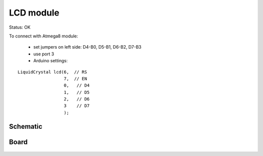 ==========
LCD module
==========

Status: OK


To connect with Atmega8 module:

 - set jumpers on left side: D4-B0, D5-B1, D6-B2, D7-B3
 - use port 3
 - Arduino settings:
 
::

   LiquidCrystal lcd(6,  // RS
                     7,  // EN
                     0,   // D4
                     1,   // D5
                     2,   // D6
                     3    // D7
                     );

Schematic
---------

      .. image:: lcd.png

Board
-----

      .. image:: lcd-brd.png
      
